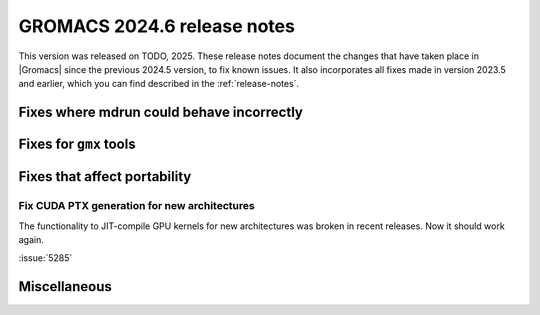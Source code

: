 GROMACS 2024.6 release notes
----------------------------

This version was released on TODO, 2025. These release notes
document the changes that have taken place in |Gromacs| since the
previous 2024.5 version, to fix known issues. It also incorporates all
fixes made in version 2023.5 and earlier, which you can find described
in the :ref:`release-notes`.

.. Note to developers!
   Please use """"""" to underline the individual entries for fixed issues in the subfolders,
   otherwise the formatting on the webpage is messed up.
   Also, please use the syntax :issue:`number` to reference issues on GitLab, without
   a space between the colon and number!

Fixes where mdrun could behave incorrectly
^^^^^^^^^^^^^^^^^^^^^^^^^^^^^^^^^^^^^^^^^^

Fixes for ``gmx`` tools
^^^^^^^^^^^^^^^^^^^^^^^

Fixes that affect portability
^^^^^^^^^^^^^^^^^^^^^^^^^^^^^

Fix CUDA PTX generation for new architectures
"""""""""""""""""""""""""""""""""""""""""""""

The functionality to JIT-compile GPU kernels for new architectures
was broken in recent releases. Now it should work again.

:issue:`5285`

Miscellaneous
^^^^^^^^^^^^^


